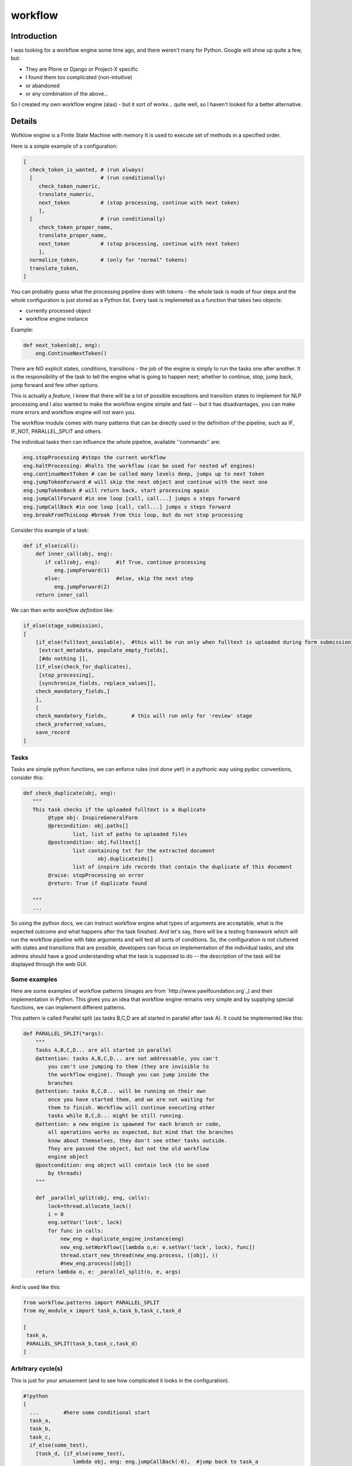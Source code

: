 ==========
 workflow
==========

.. image:: https://travis-ci.org/inveniosoftware/workflow.png?branch=master
    :target: https://travis-ci.org/inveniosoftware/workflow
.. image:: https://coveralls.io/repos/inveniosoftware/workflow/badge.png?branch=master
    :target: https://coveralls.io/r/inveniosoftware/workflow
.. image:: https://pypip.in/v/workflow/badge.png
   :target: https://pypi.python.org/pypi/workflow/
.. image:: https://pypip.in/d/workflow/badge.png
   :target: https://pypi.python.org/pypi/workflow/

Introduction
============

I was looking for a workflow engine some time ago, and there weren't many for
Python. Google will show up quite a few, but:

* They are Plone or Django or Project-X specific
* I found them too complicated (non-intuitive)
* or abandoned
* or any combination of the above...

So I created my own workflow engine (alas) - but it sort of works... quite well,
so I haven't looked for a better alternative.

Details
=======

Wofklow engine is a Finite State Machine with memory
It is used to execute set of methods in a specified order.

Here is a simple example of a configuration:

.. code-block:: text

    [
      check_token_is_wanted, # (run always)
      [                      # (run conditionally)
         check_token_numeric,
         translate_numeric,
         next_token          # (stop processing, continue with next token)
         ],
      [                      # (run conditionally)
         check_token_proper_name,
         translate_proper_name,
         next_token          # (stop processing, continue with next token)
         ],
      normalize_token,       # (only for "normal" tokens)
      translate_token,
    ]

You can probably guess what the processing pipeline does with tokens - the
whole task is made of four steps and the whole configuration is just stored
as a Python list. Every task is implemeted as a function that takes two objects:

* currently processed object
* workflow engine instance

Example:

.. code-block:: python

    def next_token(obj, eng):
        eng.ContinueNextToken()

There are NO explicit states, conditions, transitions - the job of the
engine is simply to run the tasks one after another. It is the
responsibility of the task to tell the engine what is going to happen
next; whether to continue, stop, jump back, jump forward and few other
options.

This is actually a *feature*, I knew that there will be a lot of possible
exceptions and transition states to implement for NLP processing and I also
wanted to make the workflow engine simple and fast -- but it has disadvantages,
you can make more errors and workflow engine will not warn you.

The workflow module comes with many patterns that can be directly used in the
definition of the pipeline, such as IF, IF_NOT, PARALLEL_SPLIT and others.

The individual tasks then can influence the whole pipeline, available
''commands'' are:

.. code-block:: text

    eng.stopProcessing #stops the current workflow
    eng.haltProcessing: #halts the workflow (can be used for nested wf engines)
    eng.continueNextToken # can be called many levels deep, jumps up to next token
    eng.jumpTokenForward # will skip the next object and continue with the next one
    eng.jumpTokenBack # will return back, start processing again
    eng.jumpCallForward #in one loop [call, call...] jumps x steps forward
    eng.jumpCallBack #in one loop [call, call...] jumps x steps forward
    eng.breakFromThisLoop #break from this loop, but do not stop processing

Consider this example of a task:

.. code-block:: python

    def if_else(call):
        def inner_call(obj, eng):
           if call(obj, eng):     #if True, continue processing
              eng.jumpForward(1)
           else:                  #else, skip the next step
              eng.jumpForward(2)
        return inner_call

We can then write *workflow definition* like:

.. code-block:: text

    if_else(stage_submission),
    [
        [if_else(fulltext_available),  #this will be run only when fulltext is uploaded during form submission
         [extract_metadata, populate_empty_fields],
         [#do nothing ]],
        [if_else(check_for_duplicates),
         [stop_processing],
         [synchronize_fields, replace_values]],
        check_mandatory_fields,]
        ],
        [
        check_mandatory_fields,        # this will run only for 'review' stage
        check_preferred_values,
        save_record
    ]

Tasks
-----

Tasks are simple python functions, we can enforce rules (not done yet!) in
a pythonic way using pydoc conventions, consider this:

.. code-block:: python

    def check_duplicate(obj, eng):
       """
       This task checks if the uploaded fulltext is a duplicate
            @type obj: InspireGeneralForm
            @precondition: obj.paths[]
                    list, list of paths to uploaded files
            @postcondition: obj.fulltext[]
                    list containing txt for the extracted document
                            obj.duplicateids[]
                    list of inspire ids records that contain the duplicate of this document
            @raise: stopProcessing on error
            @return: True if duplicate found

       """
       ...

So using the python docs, we can instruct workflow engine what types of
arguments are acceptable, what is the expected outcome and what happens
after the task finished.  And let's say, there will be a testing framework
which will run the workflow pipeline with fake arguments and will test all
sorts of conditions. So, the configuration is not cluttered with states
and transitions that are possible, developers can focus on implementation
of the individual tasks, and site admins should have a good understanding
what the task is supposed to do -- the description of the task will be
displayed through the web GUI.

Some examples
-------------

Here are some examples of workflow patterns (images are from
`http://www.yawlfoundation.org`_) and their implementation in
Python. This gives you an idea that workflow engine remains very
simple and by supplying special functions, we can implement different
patterns.


.. image:: http://www.yawlfoundation.org/images/patterns/basic_ps.jpg

This pattern is called Parallel split (as tasks B,C,D are all started in
parallel after task A). It could be implemented like this:

.. code-block:: python

    def PARALLEL_SPLIT(*args):
        """
        Tasks A,B,C,D... are all started in parallel
        @attention: tasks A,B,C,D... are not addressable, you can't
            you can't use jumping to them (they are invisible to
            the workflow engine). Though you can jump inside the
            branches
        @attention: tasks B,C,D... will be running on their own
            once you have started them, and we are not waiting for
            them to finish. Workflow will continue executing other
            tasks while B,C,D... might be still running.
        @attention: a new engine is spawned for each branch or code,
            all operations works as expected, but mind that the branches
            know about themselves, they don't see other tasks outside.
            They are passed the object, but not the old workflow
            engine object
        @postcondition: eng object will contain lock (to be used
            by threads)
        """

        def _parallel_split(obj, eng, calls):
            lock=thread.allocate_lock()
            i = 0
            eng.setVar('lock', lock)
            for func in calls:
                new_eng = duplicate_engine_instance(eng)
                new_eng.setWorkflow([lambda o,e: e.setVar('lock', lock), func])
                thread.start_new_thread(new_eng.process, ([obj], ))
                #new_eng.process([obj])
        return lambda o, e: _parallel_split(o, e, args)


And is used like this:

.. code-block:: python

    from workflow.patterns import PARALLEL_SPLIT
    from my_module_x import task_a,task_b,task_c,task_d

    [
     task_a,
     PARALLEL_SPLIT(task_b,task_c,task_d)
    ]

Arbitrary cycle(s)
------------------

.. image:: http://www.yawlfoundation.org/images/patterns/struc_arb.jpg

This is just for your amusement (and to see how complicated it looks in the
configuration).


.. code-block:: text

    #!python
    [
      ...        #here some conditional start
      task_a,
      task_b,
      task_c,
      if_else(some_test),
        [task_d, [if_else(some_test),
                    lambda obj, eng: eng.jumpCallBack(-6),  #jump back to task_a
                    some_other_task,
                  ]]
        [some_other_task],
      ...
    ]

.. admonition:: TODO

    Jumping back and forward is obviously dangerous and tedious
    (depending on the actual configuration), we need a better solution.

Synchronization
---------------

.. image:: http://www.yawlfoundation.org/images/patterns/basic_synch.jpg

After the execution of task B, task C, and task D, task E can be executed
(I will present the threaded version, as the sequential version would be dead simple).

.. code-block:: python

    def SYNCHRONIZE(*args, **kwargs):
        """
        After the execution of task B, task C, and task D, task E can be executed.
        @var *args: args can be a mix of callables and list of callables
                    the simplest situation comes when you pass a list of callables
                    they will be simply executed in parallel.
                       But if you pass a list of callables (branch of callables)
                    which is potentionally a new workflow, we will first create a
                    workflow engine with the workflows, and execute the branch in it
        @attention: you should never jump out of the synchronized branches
        """
        timeout = MAX_TIMEOUT
        if 'timeout' in kwargs:
            timeout = kwargs['timeout']

        if len(args) < 2:
            raise Exception('You must pass at least two callables')

        def _synchronize(obj, eng):
            queue = MyTimeoutQueue()
            #spawn a pool of threads, and pass them queue instance
            for i in range(len(args)-1):
                t = MySpecialThread(queue)
                t.setDaemon(True)
                t.start()

            for func in args[0:-1]:
                if isinstance(func, list) or isinstance(func, tuple):
                    new_eng = duplicate_engine_instance(eng)
                    new_eng.setWorkflow(func)
                    queue.put(lambda: new_eng.process([obj]))
                else:
                    queue.put(lambda: func(obj, eng))

            #wait on the queue until everything has been processed
            queue.join_with_timeout(timeout)

            #run the last func
            args[-1](obj, eng)
        _synchronize.__name__ = 'SYNCHRONIZE'
        return _synchronize


Configuration (ie. what would admins write):

.. code-block:: text

    from workflow.patterns import SYNCHRONIZE
    from my_module_x import task_a,task_b,task_c,task_d

    [
     synchronize(task_b,task_c,task_d, task_a)
    ]

Testing
=======

Running the test suite is as simple as:

.. code-block:: console

   $ python setup.py test

or, to also show code coverage:

.. code-block:: console

   $ ./run-tests.sh

TODO
====

.. admonition:: TODO

    There already exist a web-based GUI for construction of the workflow, publish it!

    Fix the bin/run-workflow.py script for executing the workflows.

    Explain how the workflows can be saved and organized, embedded.

